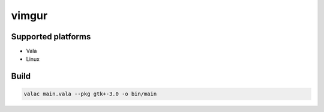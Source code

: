 ======
vimgur
======



Supported platforms
===================

* Vala
* Linux


Build
=====

.. code:: bash

    valac main.vala --pkg gtk+-3.0 -o bin/main

